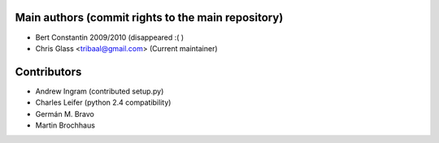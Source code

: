 Main authors (commit rights to the main repository)
===================================================

* Bert Constantin 2009/2010 (disappeared :( )
* Chris Glass <tribaal@gmail.com> (Current maintainer)


Contributors
=============

* Andrew Ingram (contributed setup.py)
* Charles Leifer (python 2.4 compatibility)
* Germán M. Bravo
* Martin Brochhaus
